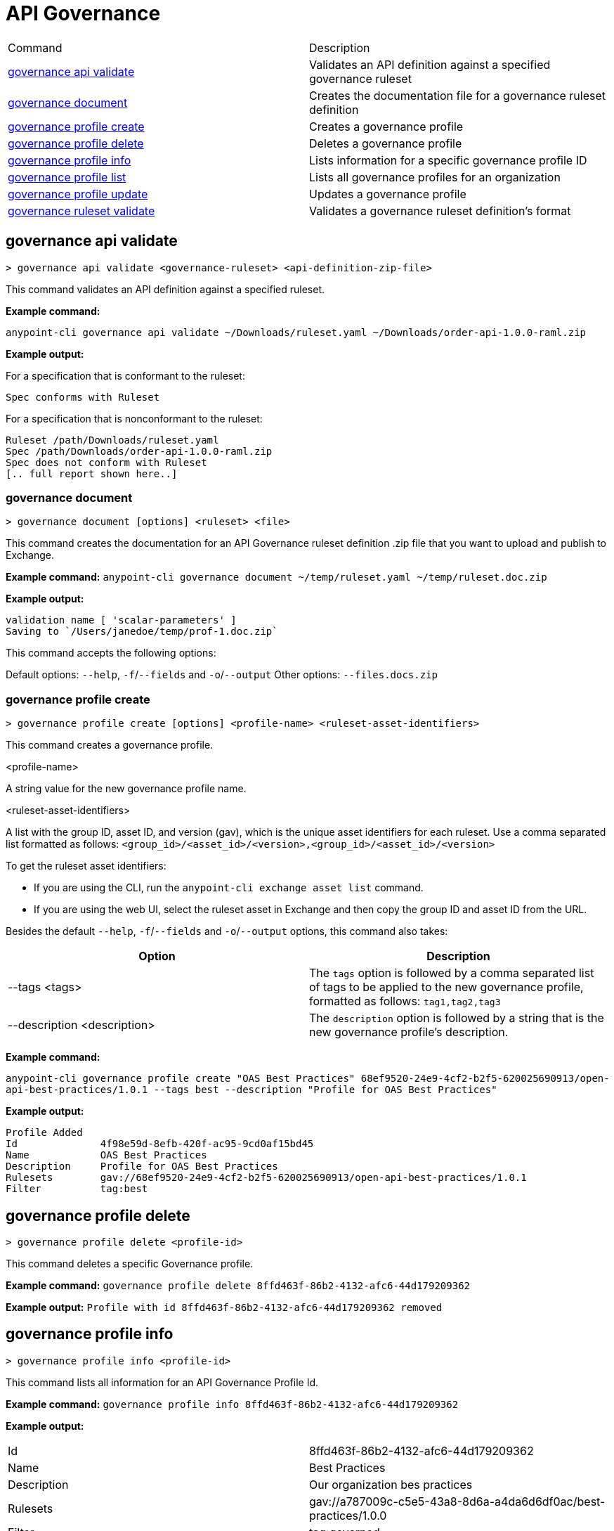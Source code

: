 = API Governance


// tag::summary[]

|===
|Command |Description
| xref:api-governance.adoc#governance-api-validate[governance api validate] | Validates an API definition against a specified governance ruleset
| xref:api-governance.adoc#governance-document[governance document] | Creates the documentation file for a governance ruleset definition
| xref:api-governance.adoc#governance-profile-create[governance profile create] | Creates a governance profile
| xref:api-governance.adoc#governance-profile-delete[governance profile delete] | Deletes a governance profile
| xref:api-governance.adoc#governance-profile-info[governance profile info] | Lists information for a specific governance profile ID
| xref:api-governance.adoc#governance-profile-list[governance profile list] | Lists all governance profiles for an organization
| xref:api-governance.adoc#governance-profile-update[governance profile update] | Updates a governance profile
| xref:api-governance.adoc#governance-ruleset-validate[governance ruleset validate] | Validates a governance ruleset definition's format
|===

// end::summary[]

// tag::governance-api-validate[]

[[governance-api-validate]]
== governance api validate

`> governance api validate <governance-ruleset> <api-definition-zip-file>`

This command validates an API definition against a specified ruleset.

*Example command:*

`anypoint-cli governance api validate ~/Downloads/ruleset.yaml ~/Downloads/order-api-1.0.0-raml.zip`

*Example output:*

For a specification that is conformant to the ruleset:

----
Spec conforms with Ruleset
----

For a specification that is nonconformant to the ruleset:

----
Ruleset /path/Downloads/ruleset.yaml
Spec /path/Downloads/order-api-1.0.0-raml.zip
Spec does not conform with Ruleset
[.. full report shown here..]
----

// end::governance-api-validate[]

// tag::governance-document[]

[[governance-document]]
=== governance document

`> governance document [options] <ruleset> <file>`

This command creates the documentation for an API Governance ruleset definition .zip file that you want to upload and publish to Exchange. 

*Example command:*
`anypoint-cli governance document ~/temp/ruleset.yaml ~/temp/ruleset.doc.zip`

*Example output:*

----
validation name [ 'scalar-parameters' ]
Saving to `/Users/janedoe/temp/prof-1.doc.zip`
----

This command accepts the following options:

Default options: `--help`, `-f`/`--fields` and `-o`/`--output`
Other options: `--files.docs.zip`


// end::governance-document[]

// tag::governance-profile-create[]

[[governance-profile-create]]
=== governance profile create

`> governance profile create [options] <profile-name> <ruleset-asset-identifiers>`

This command creates a governance profile. 

<profile-name>

A string value for the new governance profile name.

<ruleset-asset-identifiers>

A list with the group ID, asset ID, and version (gav), which is the unique asset identifiers for each ruleset. Use a comma separated list formatted as follows: `<group_id>/<asset_id>/<version>,<group_id>/<asset_id>/<version>` 

To get the ruleset asset identifiers:

* If you are using the CLI, run the `anypoint-cli exchange asset list` command. 
* If you are using the web UI, select the ruleset asset in Exchange and then copy the group ID and asset ID from the URL. 

Besides the default `--help`, `-f`/`--fields` and `-o`/`--output` options, this command also takes:

[cols="1,1"]
|===
|Option |Description

|--tags <tags>
|The `tags` option is followed by a comma separated list of tags to be applied to the new governance profile, formatted as follows: `tag1,tag2,tag3`

|--description <description>
|The `description` option is followed by a string that is the new governance profile's description.
|===

*Example command:*

`anypoint-cli governance profile create "OAS Best Practices" 68ef9520-24e9-4cf2-b2f5-620025690913/open-api-best-practices/1.0.1 --tags best --description "Profile for OAS Best Practices"`

*Example output:*
----
Profile Added
Id         	4f98e59d-8efb-420f-ac95-9cd0af15bd45                                    
Name       	OAS Best Practices                                                        
Description	Profile for OAS Best Practices                                
Rulesets   	gav://68ef9520-24e9-4cf2-b2f5-620025690913/open-api-best-practices/1.0.1
Filter     	tag:best    
----

// end::governance-profile-create[]

// tag::governance-profile-delete[]

== governance profile delete

`> governance profile delete <profile-id>`

This command deletes a specific Governance profile.

*Example command:*
`governance profile delete 8ffd463f-86b2-4132-afc6-44d179209362`

*Example output:*
`Profile with id 8ffd463f-86b2-4132-afc6-44d179209362 removed`

// end::governance-profile-delete[]

// tag::governance-profile-info[]

[[governance-profile-info]]
== governance profile info

`> governance profile info <profile-id>`

This command lists all information for an API Governance Profile Id.

*Example command:*
 `governance profile info 8ffd463f-86b2-4132-afc6-44d179209362`

*Example output:*

[cols="1,1"]
|===
|Id
|8ffd463f-86b2-4132-afc6-44d179209362

|Name
|Best Practices

|Description
|Our organization bes practices

|Rulesets
|gav://a787009c-c5e5-43a8-8d6a-a4da6d6df0ac/best-practices/1.0.0

|Filter
|tag:governed
|===

// end::governance-profile-info[]

// tag::governance-profile-list[]

== governance profile list

`> governance profile list`

This command lists all Governance Profiles for an organization. You need this information when updating a Governance Profile.

*Sample output:*

[cols="1,1"]
|===
|Profile Name  |Profile Id

|Best Practices
|8ffd463f-86b2-4132-afc6-44d179209362

|Organization Profile
|eb4f544c-2b97-4f99-97e4-357636228e36

|===

// end::governance-profile-list[]

// tag::governance-profile-update[]

== governance profile update

`> governance profile update [options] <profile-id>`

This command updates an existing Governance Profile. You can update the Governance Profile's
Governance Rulesets, name, tags, and description.

NOTE: You must know the Governance Profile Id to edit a Governance Profile. You can get the
Governance Profile Ids for all of the Governance Profiles for an organization using the
`governance console list` API Governance CLI command. 

*Options:* 

[cols="1,1"]
|===
|Option |Description

|--ruleset-gavs <ruleset-gavs>
|The `ruleset-gavs` argument should be followed by a list of Governance Ruleset gavs formatted as follows: `<group_id>/<asset_id>/<version>,<group_id>/<asset_id>/<version>`. These will be the new asset's identifiers.

|--profile-name <profile-name>
|The `profile-name` argument should be followed by a string that will be the new Governance Profile name.

|--tags <tags>
|The `tags` argument should be followed by a comma separated list of tags formatted as follows: `tag1,tag2,tag3`.

|--description <description>
|The `description` argument should be followed by a string that will be the new Governance Profile description.
|===

*Example command:*
 `governance console update 51f9f94c-fb0c-43d4-9895-22c9e64f1537 --profile-name "New Name"``

*Example output:*
`Profile updated 51f9f94c-fb0c-43d4-9895-22c9e64f1537`

// end::governance-profile-update[]

// tag::governance-ruleset-validate[]

[[governance-ruleset-validate]]
== governance ruleset validate

`> governance ruleset validate <governance-ruleset>

This command validates the governance ruleset definition's format.
 
Specify the file location for an `api-specification` .zip file to validate with the governance ruleset.	

*Example command:*

`anypoint-cli governance ruleset validate ~/temp/prof-1-bad.yaml`

*Example output for a valid ruleset:*

`Ruleset conforms with Dialect`

*Example output for a nonvalid ruleset:*

----
Ruleset does not conform with Dialect
ModelId: file:///Users/janedoe/temp/prof-1-bad.yaml
Profile: Validation Profile 1.0
Conforms: false
Number of results: 1

Level: Violation

- Constraint: http://a.ml/amf/default_document#/declarations/profileNode_profile_required_validation
  Message: Property 'profile' is mandatory
  Severity: Violation
  Target: file:///Users/janedoe/temp/prof-1-bad.yaml#/encodes
  Property: http://schema.org/name
  Range: [(3,0)-(11,19)]
  Location: file:///Users/janedoe/temp/prof-1-bad.yaml
----

// end::governance-ruleset-validate[]